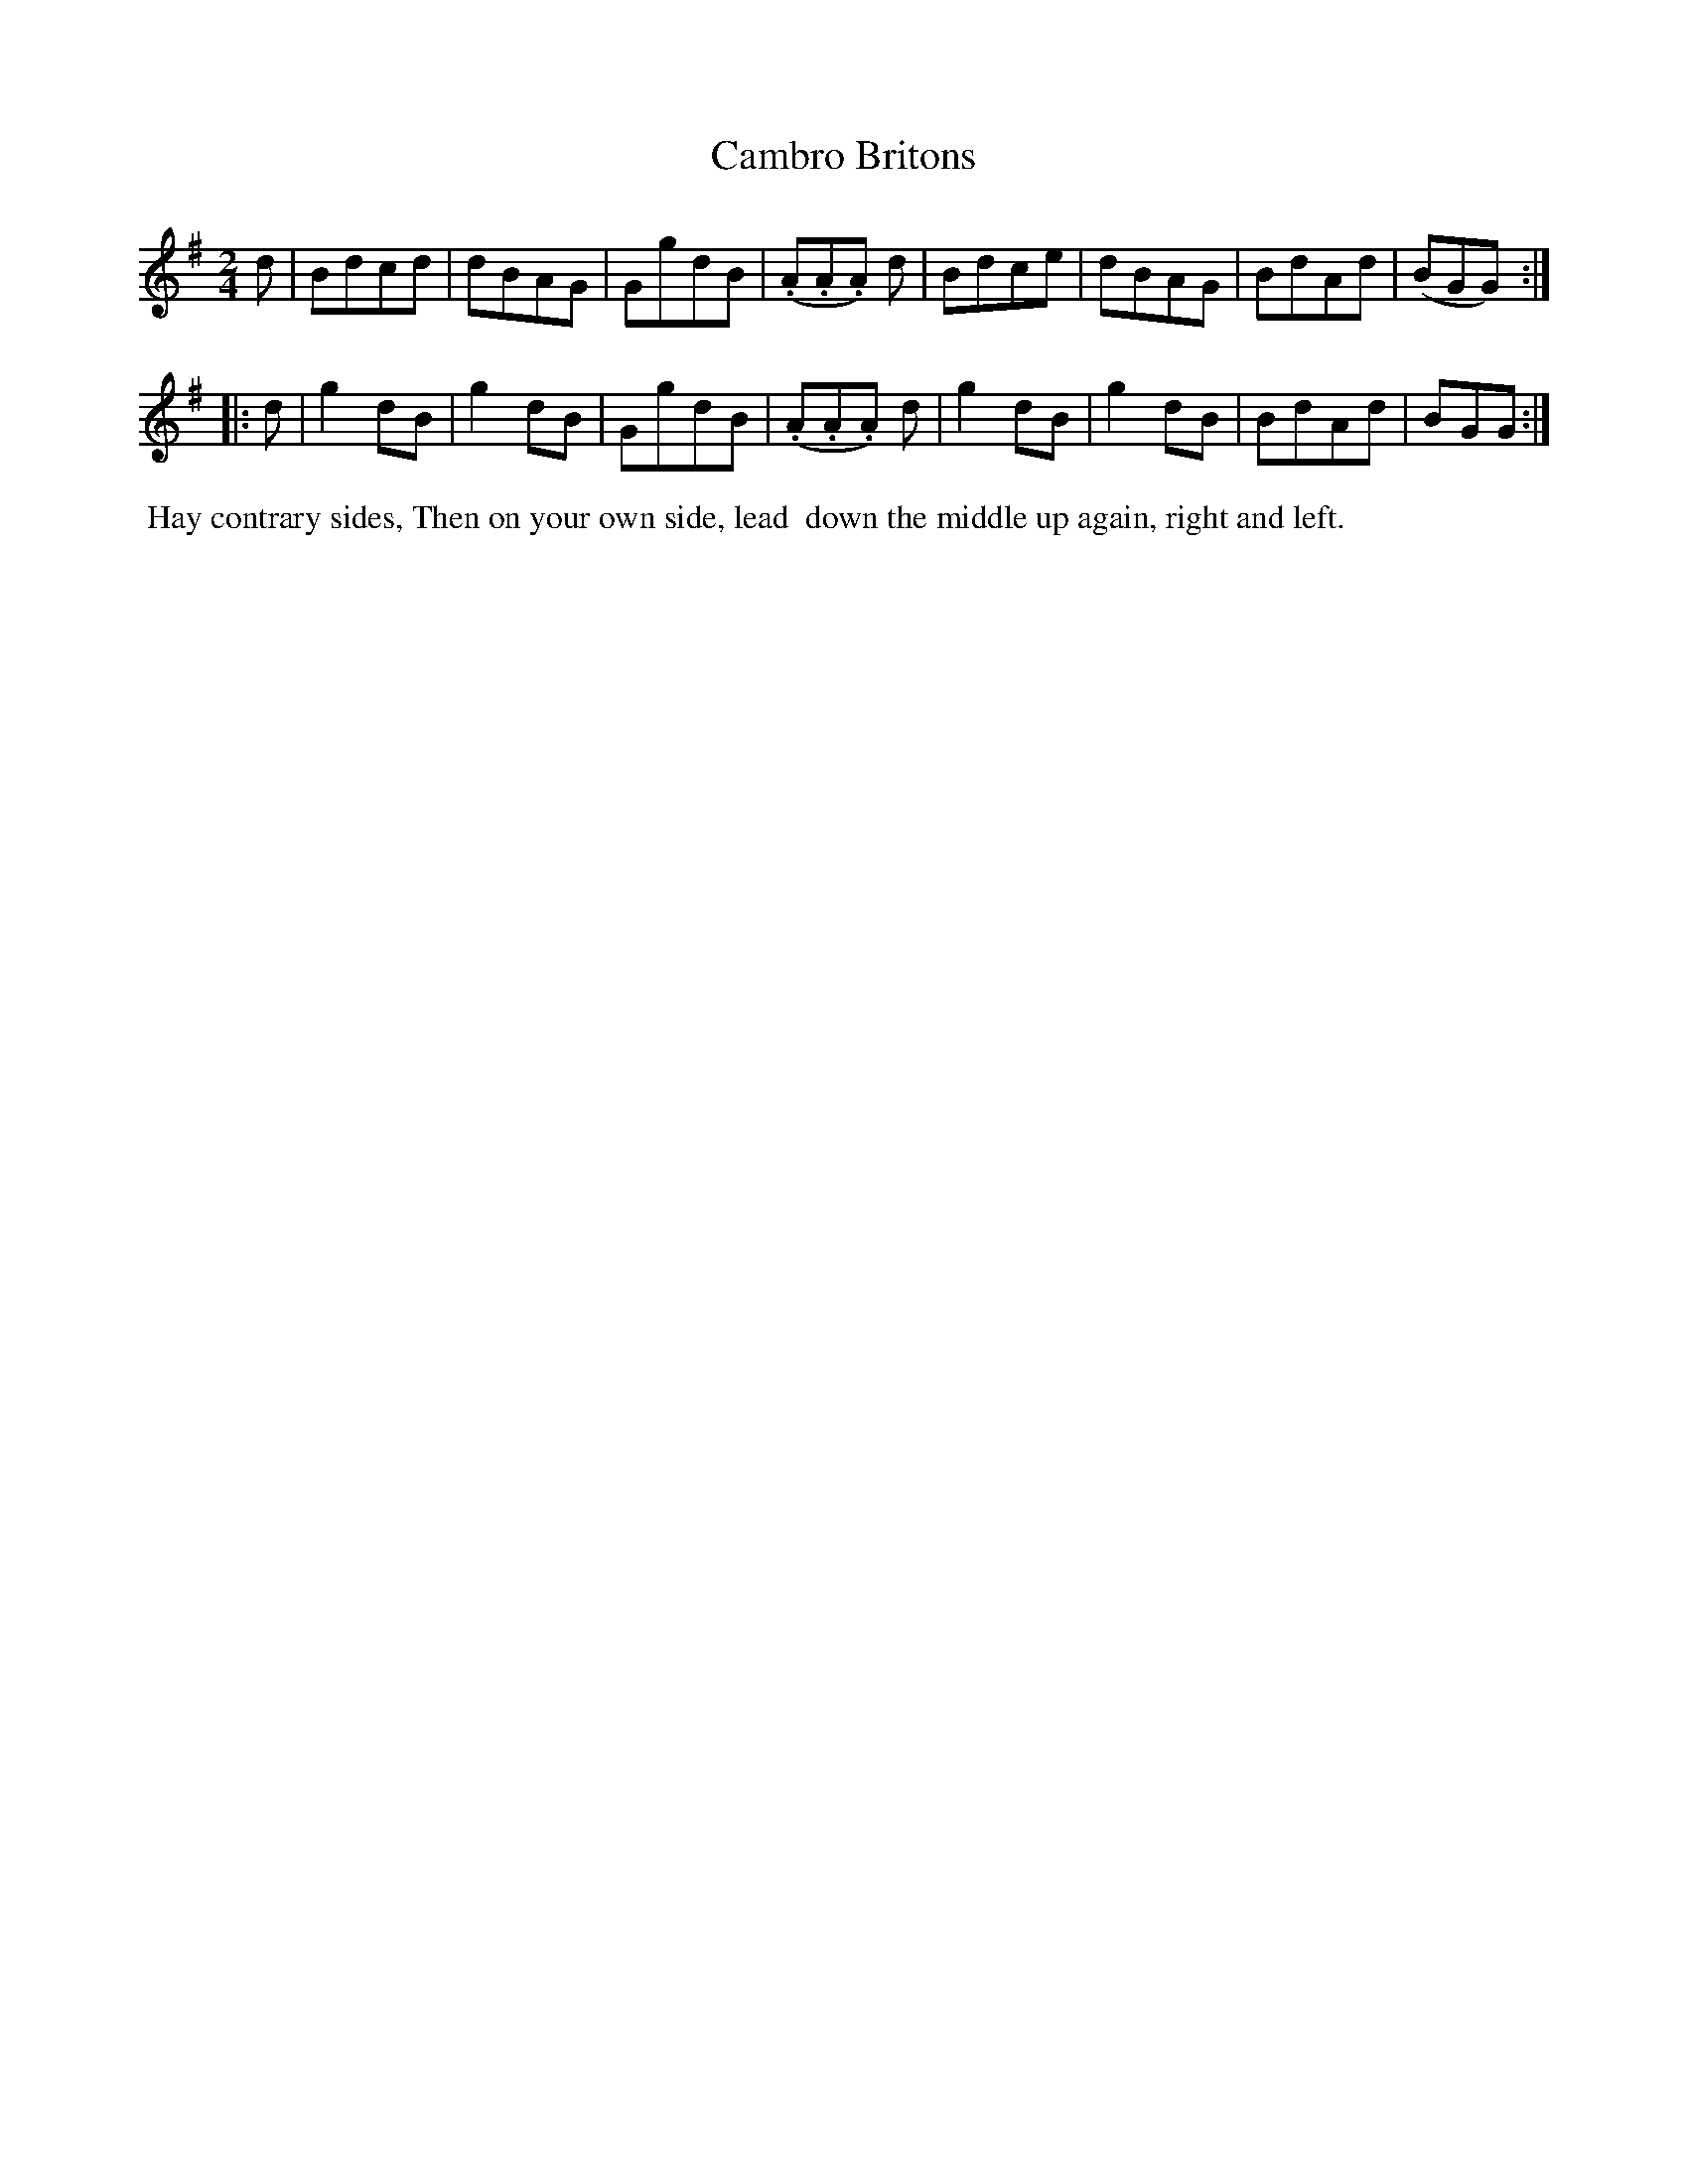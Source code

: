 X: 1
T: Cambro Britons
%R: march, reel
B: "Twenty Four Country Dances for the Year 1799", Thomas Skillern, ed. p.1 #1
F: http://www.vwml.org/browse/browse-collections-dance-tune-books/browse-skillerns1799
Z: 2014 John Chambers <jc:trillian.mit.edu>
M: 2/4
L: 1/8
K: G
d |\
Bdcd | dBAG | GgdB | (.A.A.A) d |\
Bdce | dBAG | BdAd | (BGG) :|
|: d |\
g2dB | g2dB | GgdB | (.A.A.A) d |\
g2dB | g2dB | BdAd | BGG :|
%%begintext align
%% Hay contrary sides, Then on your own side, lead
%% down the middle up again, right and left.
%%endtext
